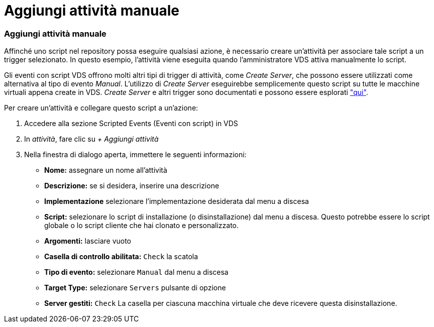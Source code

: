 = Aggiungi attività manuale
:allow-uri-read: 




=== Aggiungi attività manuale

Affinché uno script nel repository possa eseguire qualsiasi azione, è necessario creare un'attività per associare tale script a un trigger selezionato. In questo esempio, l'attività viene eseguita quando l'amministratore VDS attiva manualmente lo script.

Gli eventi con script VDS offrono molti altri tipi di trigger di attività, come _Create Server_, che possono essere utilizzati come alternativa al tipo di evento _Manual_. L'utilizzo di _Create Server_ eseguirebbe semplicemente questo script su tutte le macchine virtuali appena create in VDS. _Create Server_ e altri trigger sono documentati e possono essere esplorati link:Management.Scripted_Events.scripted_events.html["qui"].

.Per creare un'attività e collegare questo script a un'azione:
. Accedere alla sezione Scripted Events (Eventi con script) in VDS
. In _attività_, fare clic su _+ Aggiungi attività_
. Nella finestra di dialogo aperta, immettere le seguenti informazioni:
+
** *Nome:* assegnare un nome all'attività
** *Descrizione:* se si desidera, inserire una descrizione
** *Implementazione* selezionare l'implementazione desiderata dal menu a discesa
** *Script:* selezionare lo script di installazione (o disinstallazione) dal menu a discesa. Questo potrebbe essere lo script globale o lo script cliente che hai clonato e personalizzato.
** *Argomenti:* lasciare vuoto
** *Casella di controllo abilitata:* `Check` la scatola
** *Tipo di evento:* selezionare `Manual` dal menu a discesa
** *Target Type:* selezionare `Servers` pulsante di opzione
** *Server gestiti:* `Check` La casella per ciascuna macchina virtuale che deve ricevere questa disinstallazione.



